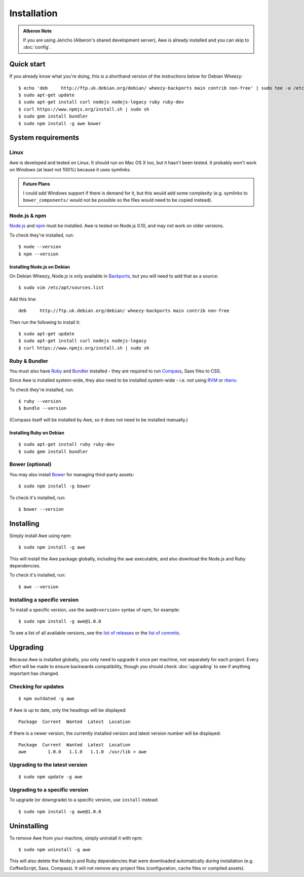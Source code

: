 ################################################################################
 Installation
################################################################################

.. highlight:: bash

.. only:: html

    .. contents::
        :local:

.. admonition:: Alberon Note
    :class: note wy-alert-success

    If you are using Jericho (Alberon's shared development server), Awe is already installed and you can skip to :doc:`config`.


================================================================================
 Quick start
================================================================================

If you already know what you're doing, this is a shorthand version of the instructions below for Debian Wheezy::

    $ echo 'deb     http://ftp.uk.debian.org/debian/ wheezy-backports main contrib non-free' | sudo tee -a /etc/apt/sources.list >/dev/null
    $ sudo apt-get update
    $ sudo apt-get install curl nodejs nodejs-legacy ruby ruby-dev
    $ curl https://www.npmjs.org/install.sh | sudo sh
    $ sudo gem install bundler
    $ sudo npm install -g awe bower


.. _requirements:

================================================================================
 System requirements
================================================================================

----------------------------------------
 Linux
----------------------------------------

Awe is developed and tested on Linux. It should run on Mac OS X too, but it hasn't been tested. It probably won't work on Windows (at least not 100%) because it uses symlinks.

.. admonition:: Future Plans
    :class: note

    I could add Windows support if there is demand for it, but this would add some complexity (e.g. symlinks to ``bower_components/`` would not be possible so the files would need to be copied instead).


----------------------------------------
 Node.js & npm
----------------------------------------

`Node.js <https://nodejs.org/>`_ and `npm <https://www.npmjs.org/>`_ must be installed. Awe is tested on Node.js 0.10, and may not work on older versions.

To check they're installed, run::

    $ node --version
    $ npm --version


Installing Node.js on Debian
............................

On Debian Wheezy, Node.js is only available in `Backports <http://backports.debian.org/>`_, but you will need to add that as a source::

    $ sudo vim /etc/apt/sources.list

Add this line::

    deb     http://ftp.uk.debian.org/debian/ wheezy-backports main contrib non-free

Then run the following to install it::

    $ sudo apt-get update
    $ sudo apt-get install curl nodejs nodejs-legacy
    $ curl https://www.npmjs.org/install.sh | sudo sh


----------------------------------------
 Ruby & Bundler
----------------------------------------

You must also have `Ruby <https://www.ruby-lang.org/>`_ and `Bundler <http://bundler.io/>`_ installed - they are required to run `Compass <http://compass-style.org/>`_, Sass files to CSS.

Since Awe is installed system-wide, they also need to be installed system-wide - i.e. not using `RVM <https://rvm.io/>`_ or `rbenv <https://github.com/sstephenson/rbenv>`_.

To check they're installed, run::

    $ ruby --version
    $ bundle --version

(Compass itself will be installed by Awe, so it does not need to be installed manually.)


Installing Ruby on Debian
.........................

::

    $ sudo apt-get install ruby ruby-dev
    $ sudo gem install bundler


----------------------------------------
 Bower (optional)
----------------------------------------

You may also install `Bower <http://bower.io/>`_ for managing third-party assets::

    $ sudo npm install -g bower

To check it's installed, run::

    $ bower --version


================================================================================
 Installing
================================================================================

Simply install Awe using npm::

    $ sudo npm install -g awe

This will install the Awe package globally, including the ``awe`` executable, and also download the Node.js and Ruby dependencies.

To check it's installed, run::

    $ awe --version


----------------------------------------
 Installing a specific version
----------------------------------------

To install a specific version, use the ``awe@<version>`` syntax of npm, for example::

    $ sudo npm install -g awe@1.0.0

To see a list of all available versions, see the `list of releases <https://github.com/alberon/awe/releases>`_ or the `list of commits <https://github.com/alberon/awe/commits>`_.


================================================================================
 Upgrading
================================================================================

Because Awe is installed globally, you only need to upgrade it once per machine, not separately for each project. Every effort will be made to ensure backwards compatibility, though you should check :doc:`upgrading` to see if anything important has changed.


----------------------------------------
 Checking for updates
----------------------------------------

::

    $ npm outdated -g awe

If Awe is up to date, only the headings will be displayed::

    Package  Current  Wanted  Latest  Location

If there is a newer version, the currently installed version and latest version number will be displayed::

    Package  Current  Wanted  Latest  Location
    awe        1.0.0   1.1.0   1.1.0  /usr/lib > awe


----------------------------------------
 Upgrading to the latest version
----------------------------------------

::

    $ sudo npm update -g awe


----------------------------------------
 Upgrading to a specific version
----------------------------------------

To upgrade (or downgrade) to a specific version, use ``install`` instead::

    $ sudo npm install -g awe@1.0.0


================================================================================
 Uninstalling
================================================================================

To remove Awe from your machine, simply uninstall it with npm::

    $ sudo npm uninstall -g awe

This will also delete the Node.js and Ruby dependencies that were downloaded automatically during installation (e.g. CoffeeScript, Sass, Compass). It will not remove any project files (configuration, cache files or compiled assets).
